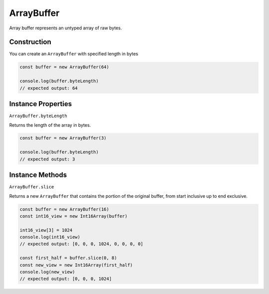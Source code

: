 
ArrayBuffer
===========

Array buffer represents an untyped array of raw bytes.

Construction
------------

You can create an ``ArrayBuffer`` with specified length in bytes

.. code-block:: typescript

       const buffer = new ArrayBuffer(64)

       console.log(buffer.byteLength)
       // expected output: 64

Instance Properties
-------------------

``ArrayBuffer.byteLength``

Returns the length of the array in bytes.

.. code-block:: typescript

       const buffer = new ArrayBuffer(3)

       console.log(buffer.byteLength)
       // expected output: 3

Instance Methods
----------------

``ArrayBuffer.slice``

Returns a new ``ArrayBuffer`` that contains the portion of the original buffer,
from start inclusive up to end exclusive.

.. code-block:: typescript

       const buffer = new ArrayBuffer(16)
       const int16_view = new Int16Array(buffer)

       int16_view[3] = 1024
       console.log(int16_view)
       // expected output: [0, 0, 0, 1024, 0, 0, 0, 0]

       const first_half = buffer.slice(0, 8)
       const new_view = new Int16Array(first_half)
       console.log(new_view)
       // expected output: [0, 0, 0, 1024]


